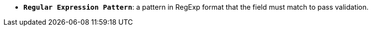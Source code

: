 //* *`Regular Expression Pattern`*: паттерн в форматі *RegExp*, якому має відповідати поле, щоб пройти валідацію
* *`Regular Expression Pattern`*: a pattern in RegExp format that the field must match to pass validation.